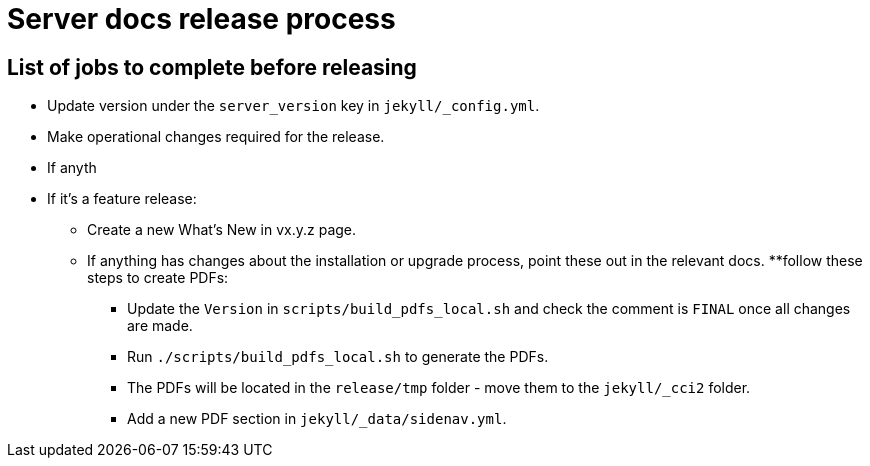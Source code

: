 = Server docs release process
:page-layout: classic-docs
:page-liquid:
:icons: font
:toc: macro
:toc-title:

== List of jobs to complete before releasing

* Update version under the `server_version` key in `jekyll/_config.yml`.
* Make operational changes required for the release.
* If anyth
* If it's a feature release:
** Create a new What's New in vx.y.z page.
** If anything has changes about the installation or upgrade process, point these out in the relevant docs.
**follow these steps to create PDFs:
*** Update the `Version` in `scripts/build_pdfs_local.sh` and check the comment is `FINAL` once all changes are made.
*** Run `./scripts/build_pdfs_local.sh` to generate the PDFs. 
*** The PDFs will be located in the `release/tmp` folder - move them to the `jekyll/_cci2` folder.
*** Add a new PDF section in `jekyll/_data/sidenav.yml`.